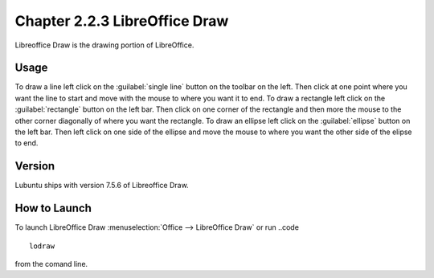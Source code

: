 Chapter 2.2.3 LibreOffice Draw
==============================

Libreoffice Draw is the drawing portion of LibreOffice.

Usage
-----
To draw a line left click on the :guilabel:`single line` button on the toolbar on the left. Then click at one point where you want the line to start and move with the mouse to where you want it to end. To draw a rectangle left click on the :guilabel:`rectangle` button on the left bar. Then click on one corner of the rectangle and then more the mouse to the other corner diagonally of where you want the rectangle. To draw an ellipse left click on the :guilabel:`ellipse` button on the left bar. Then left click on one side of the ellipse and move the mouse to where you want the other side of the elipse to end.
 
Version
-------
Lubuntu ships with version 7.5.6 of Libreoffice Draw.

How to Launch
-------------

To launch LibreOffice Draw :menuselection:`Office --> LibreOffice Draw` or run ..code ::

    lodraw
    
from the comand line.
